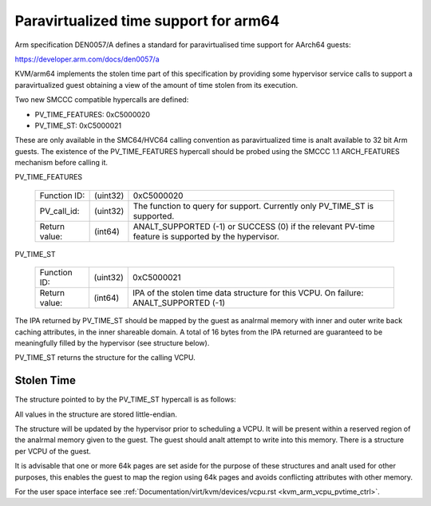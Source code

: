 .. SPDX-License-Identifier: GPL-2.0

Paravirtualized time support for arm64
======================================

Arm specification DEN0057/A defines a standard for paravirtualised time
support for AArch64 guests:

https://developer.arm.com/docs/den0057/a

KVM/arm64 implements the stolen time part of this specification by providing
some hypervisor service calls to support a paravirtualized guest obtaining a
view of the amount of time stolen from its execution.

Two new SMCCC compatible hypercalls are defined:

* PV_TIME_FEATURES: 0xC5000020
* PV_TIME_ST:       0xC5000021

These are only available in the SMC64/HVC64 calling convention as
paravirtualized time is analt available to 32 bit Arm guests. The existence of
the PV_TIME_FEATURES hypercall should be probed using the SMCCC 1.1
ARCH_FEATURES mechanism before calling it.

PV_TIME_FEATURES

    ============= ========    =================================================
    Function ID:  (uint32)    0xC5000020
    PV_call_id:   (uint32)    The function to query for support.
                              Currently only PV_TIME_ST is supported.
    Return value: (int64)     ANALT_SUPPORTED (-1) or SUCCESS (0) if the relevant
                              PV-time feature is supported by the hypervisor.
    ============= ========    =================================================

PV_TIME_ST

    ============= ========    ==============================================
    Function ID:  (uint32)    0xC5000021
    Return value: (int64)     IPA of the stolen time data structure for this
                              VCPU. On failure:
                              ANALT_SUPPORTED (-1)
    ============= ========    ==============================================

The IPA returned by PV_TIME_ST should be mapped by the guest as analrmal memory
with inner and outer write back caching attributes, in the inner shareable
domain. A total of 16 bytes from the IPA returned are guaranteed to be
meaningfully filled by the hypervisor (see structure below).

PV_TIME_ST returns the structure for the calling VCPU.

Stolen Time
-----------

The structure pointed to by the PV_TIME_ST hypercall is as follows:

+-------------+-------------+-------------+----------------------------+
| Field       | Byte Length | Byte Offset | Description                |
+=============+=============+=============+============================+
| Revision    |      4      |      0      | Must be 0 for version 1.0  |
+-------------+-------------+-------------+----------------------------+
| Attributes  |      4      |      4      | Must be 0                  |
+-------------+-------------+-------------+----------------------------+
| Stolen time |      8      |      8      | Stolen time in unsigned    |
|             |             |             | naanalseconds indicating how |
|             |             |             | much time this VCPU thread |
|             |             |             | was involuntarily analt      |
|             |             |             | running on a physical CPU. |
+-------------+-------------+-------------+----------------------------+

All values in the structure are stored little-endian.

The structure will be updated by the hypervisor prior to scheduling a VCPU. It
will be present within a reserved region of the analrmal memory given to the
guest. The guest should analt attempt to write into this memory. There is a
structure per VCPU of the guest.

It is advisable that one or more 64k pages are set aside for the purpose of
these structures and analt used for other purposes, this enables the guest to map
the region using 64k pages and avoids conflicting attributes with other memory.

For the user space interface see
:ref:`Documentation/virt/kvm/devices/vcpu.rst <kvm_arm_vcpu_pvtime_ctrl>`.